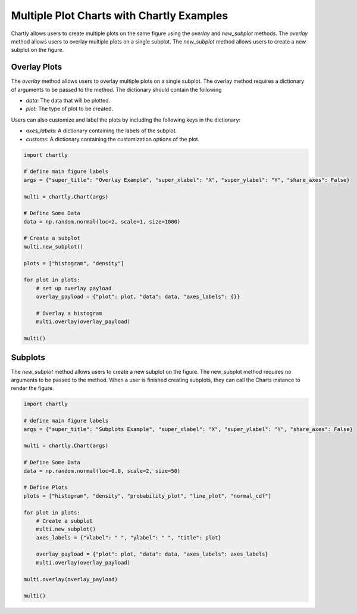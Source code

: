 Multiple Plot Charts with Chartly Examples
====================================

Chartly allows users to create multiple plots on the same figure using the `overlay` and `new_subplot` methods. The `overlay` method allows users to overlay multiple plots on a single subplot. The `new_subplot` method allows users to create a new subplot on the figure.


Overlay Plots
~~~~~~~~~~~~~

The `overlay` method allows users to overlay multiple plots on a single subplot. The overlay method requires a dictionary of arguments to be passed to the method. The dictionary should contain the following

- `data`: The data that will be plotted.
- `plot`: The type of plot to be created.

Users can also customize and label the plots by including the following keys in the dictionary:

- `axes_labels`: A dictionary containing the labels of the subplot.
- `customs`: A dictionary containing the customization options of the plot.

.. code-block:: python

    import chartly

    # define main figure labels
    args = {"super_title": "Overlay Example", "super_xlabel": "X", "super_ylabel": "Y", "share_axes": False}

    multi = chartly.Chart(args)

    # Define Some Data
    data = np.random.normal(loc=2, scale=1, size=1000)

    # Create a subplot
    multi.new_subplot()

    plots = ["histogram", "density"]

    for plot in plots:
        # set up overlay payload
        overlay_payload = {"plot": plot, "data": data, "axes_labels": {}}

        # Overlay a histogram
        multi.overlay(overlay_payload)

    multi()


.. image:: https://chartly.s3.amazonaws.com/static/img/overlay_hetero_eg.jpg
    :alt: OverlayHeteroExample
    :align: center


Subplots
~~~~~~~~

The `new_subplot` method allows users to create a new subplot on the figure. The new_subplot method requires no arguments to be passed to the method. When a user is finished creating subplots, they can call the Charts instance to render the figure.


.. code-block:: python

    import chartly

    # define main figure labels
    args = {"super_title": "Subplots Example", "super_xlabel": "X", "super_ylabel": "Y", "share_axes": False}

    multi = chartly.Chart(args)

    # Define Some Data
    data = np.random.normal(loc=0.8, scale=2, size=50)

    # Define Plots
    plots = ["histogram", "density", "probability_plot", "line_plot", "normal_cdf"]

    for plot in plots:
        # Create a subplot
        multi.new_subplot()
        axes_labels = {"xlabel": " ", "ylabel": " ", "title": plot}

        overlay_payload = {"plot": plot, "data": data, "axes_labels": axes_labels}
        multi.overlay(overlay_payload)

    multi.overlay(overlay_payload)

    multi()

.. image:: https://chartly.s3.amazonaws.com/static/img/subplots_eg.jpg
    :alt: SubplotsExample
    :align: center

